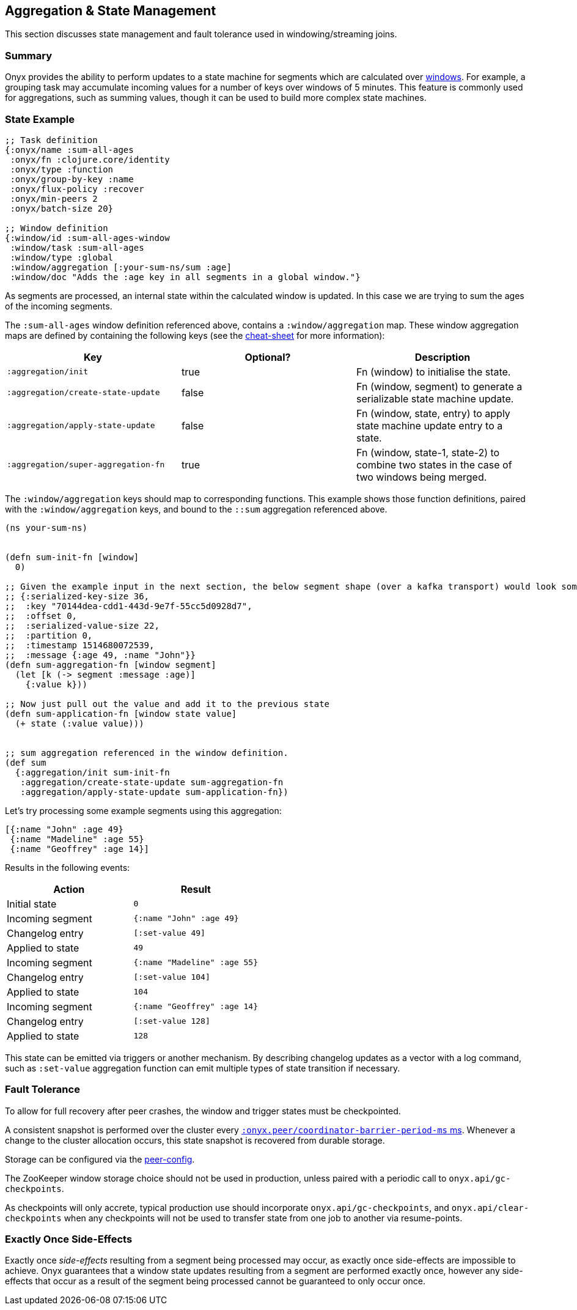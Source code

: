 [[aggregation-state-management]]
== Aggregation & State Management

This section discusses state management and fault tolerance used in
windowing/streaming joins.

[[summary]]
=== Summary

Onyx provides the ability to perform updates to a state machine for
segments which are calculated over <<windowing-and-aggregation,
windows>>. For example, a grouping task may accumulate incoming values
for a number of keys over windows of 5 minutes. This feature is
commonly used for aggregations, such as summing values, though it can
be used to build more complex state machines.

[[state-example]]
=== State Example

[source,clojure]
----

;; Task definition
{:onyx/name :sum-all-ages
 :onyx/fn :clojure.core/identity
 :onyx/type :function
 :onyx/group-by-key :name
 :onyx/flux-policy :recover
 :onyx/min-peers 2
 :onyx/batch-size 20}

;; Window definition
{:window/id :sum-all-ages-window
 :window/task :sum-all-ages
 :window/type :global
 :window/aggregation [:your-sum-ns/sum :age]
 :window/doc "Adds the :age key in all segments in a global window."}
----

As segments are processed, an internal state within the calculated
window is updated. In this case we are trying to sum the ages of the
incoming segments.

The `:sum-all-ages` window definition referenced above, contains a
`:window/aggregation` map. These window aggregation maps are defined
by containing the following keys (see the http://www.onyxplatform.org/docs/cheat-sheet/latest/#/state-aggregation[cheat-sheet] for more information):

[cols="3*",options="header"]
|===
|Key |Optional? |Description
|`:aggregation/init`|true |Fn (window) to initialise the state.
|`:aggregation/create-state-update` |false |Fn (window, segment) to generate a serializable state machine update.
|`:aggregation/apply-state-update` |false |Fn (window, state, entry) to apply state machine update entry to a state.
|`:aggregation/super-aggregation-fn` |true |Fn (window, state-1, state-2) to combine two states in the case of two windows being merged.
|===

The `:window/aggregation` keys should map to corresponding functions.
This example shows those function definitions, paired with the
`:window/aggregation` keys, and bound to the `::sum` aggregation referenced above. 


[source,clojure]
----
(ns your-sum-ns)


(defn sum-init-fn [window]
  0)

;; Given the example input in the next section, the below segment shape (over a kafka transport) would look something like this.
;; {:serialized-key-size 36,
;;  :key "70144dea-cdd1-443d-9e7f-55cc5d0928d7",
;;  :offset 0,
;;  :serialized-value-size 22,
;;  :partition 0,
;;  :timestamp 1514680072539, 
;;  :message {:age 49, :name "John"}}
(defn sum-aggregation-fn [window segment]
  (let [k (-> segment :message :age)]
    {:value k}))

;; Now just pull out the value and add it to the previous state
(defn sum-application-fn [window state value]
  (+ state (:value value)))


;; sum aggregation referenced in the window definition.
(def sum
  {:aggregation/init sum-init-fn
   :aggregation/create-state-update sum-aggregation-fn
   :aggregation/apply-state-update sum-application-fn})
----

Let's try processing some example segments using this aggregation:

[source,clojure]
----
[{:name "John" :age 49}
 {:name "Madeline" :age 55}
 {:name "Geoffrey" :age 14}]
----

Results in the following events:
[cols="2", options="header"]
|===
| Action | Result
|Initial state |`0`
|Incoming segment |`{:name "John" :age 49}`
|Changelog entry |`[:set-value 49]`
|Applied to state |`49`
| Incoming segment | `{:name "Madeline" :age 55}`
|Changelog entry |`[:set-value 104]`
|Applied to state |`104`
|Incoming segment |`{:name "Geoffrey" :age 14}`
|Changelog entry |`[:set-value 128]`
|Applied to state |`128`
|===

This state can be emitted via triggers or another mechanism. By
describing changelog updates as a vector with a log command, such as
`:set-value` aggregation function can emit multiple types of state
transition if necessary.

[[fault-tolerance]]
=== Fault Tolerance

To allow for full recovery after peer crashes, the window and trigger states
must be checkpointed. 

A consistent snapshot is performed over the cluster every http://www.onyxplatform.org/docs/cheat-sheet/latest/#peer-config/:onyx.peer/coordinator-barrier-period-ms[`:onyx.peer/coordinator-barrier-period-ms` ms].
Whenever a change to the cluster allocation occurs, this state snapshot is recovered from durable storage.

Storage can be configured via the http://www.onyxplatform.org/docs/cheat-sheet/latest/#/search/onyx.peer.storage[peer-config].

The ZooKeeper window storage choice should not be used in production, unless paired with a periodic call to `onyx.api/gc-checkpoints`.

As checkpoints will only accrete, typical production use should incorporate
`onyx.api/gc-checkpoints`, and `onyx.api/clear-checkpoints` when any
checkpoints will not be used to transfer state from one job to another via
resume-points.

[[exactly-once-side-effects]]
=== Exactly Once Side-Effects

Exactly once _side-effects_ resulting from a segment being processed may
occur, as exactly once side-effects are impossible to achieve. Onyx
guarantees that a window state updates resulting from a segment are
performed exactly once, however any side-effects that occur as a result
of the segment being processed cannot be guaranteed to only occur once.
